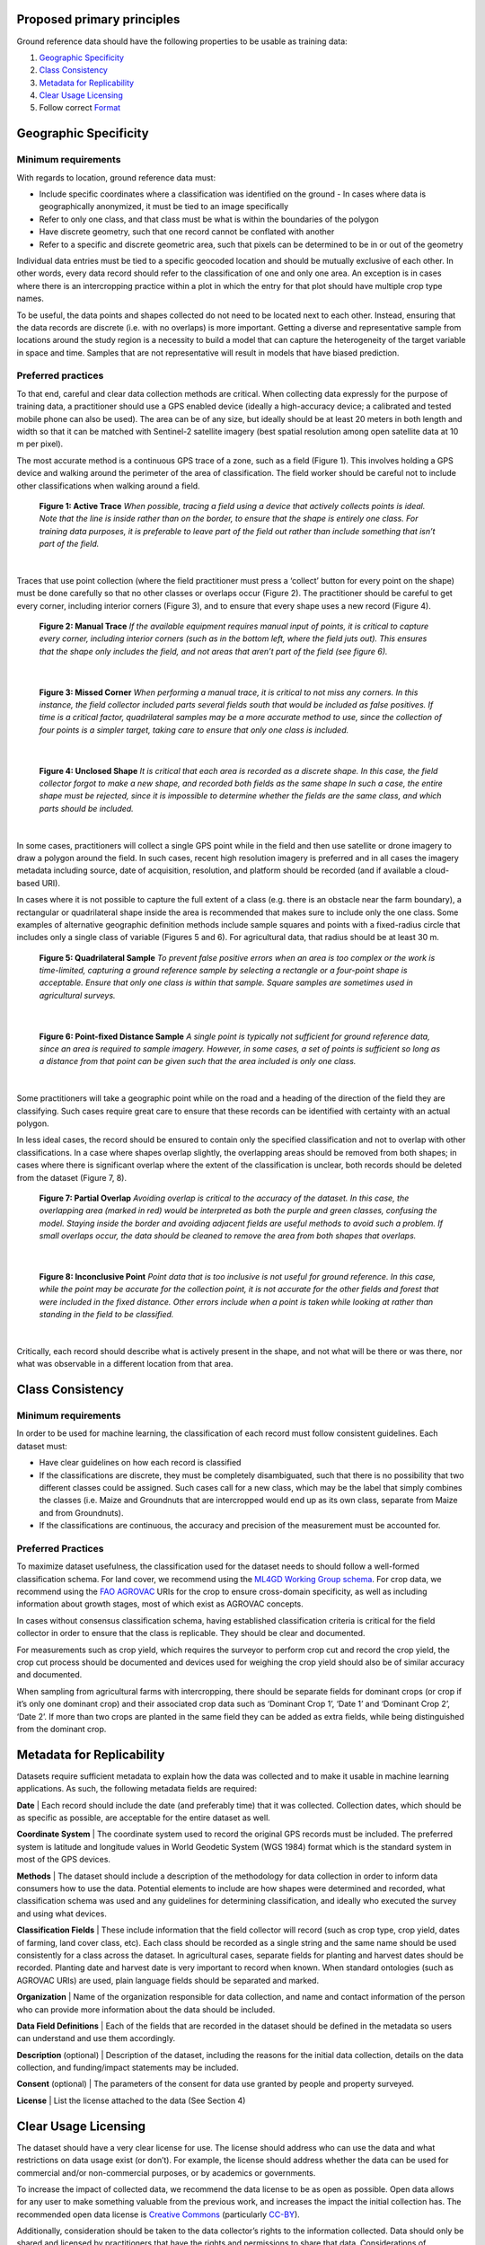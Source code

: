 Proposed primary principles
###########################

Ground reference data should have the following properties to be usable as training data:

1. `Geographic Specificity`_
2. `Class Consistency`_
3. `Metadata for Replicability`_
4. `Clear Usage Licensing`_
5. Follow correct `Format`_

Geographic Specificity
######################

Minimum requirements
********************

With regards to location, ground reference data must:

- Include specific coordinates where a classification was identified on the ground
  - In cases where data is geographically anonymized, it must be tied to an image specifically
- Refer to only one class, and that class must be what is within the boundaries of the polygon
- Have discrete geometry, such that one record cannot be conflated with another
- Refer to a specific and discrete geometric area, such that pixels can be determined to be in or out of the geometry

Individual data entries must be tied to a specific geocoded location and should be mutually exclusive of each other. In other words, every data record should refer to the classification of one and only one area. An exception is in cases where there is an intercropping practice within a plot in which the entry for that plot should have multiple crop type names.

To be useful, the data points and shapes collected do not need to be located next to each other. Instead, ensuring that the data records are discrete (i.e. with no overlaps) is more important. Getting a diverse and representative sample from locations around the study region is a necessity to build a model that can capture the heterogeneity of the target variable in space and time. Samples that are not representative will result in models that have biased prediction.

Preferred practices
*******************

To that end, careful and clear data collection methods are critical. When collecting data expressly for the purpose of training data, a practitioner should use a GPS enabled device (ideally a high-accuracy device; a calibrated and tested mobile phone can also be used). The area can be of any size, but ideally should be at least 20 meters in both length and width so that it can be matched with Sentinel-2 satellite imagery (best spatial resolution among open satellite data at 10 m per pixel).

The most accurate method is a continuous GPS trace of a zone, such as a field (Figure 1). This involves holding a GPS device and walking around the perimeter of the area of classification. The field worker should be careful not to include other classifications when walking around a field.

.. figure:: Figures/Figure_1_Active_Trace.png
  :width: 200

  **Figure 1: Active Trace** *When possible, tracing a field using a device that actively collects points is ideal. Note that the line is inside rather than on the border, to ensure that the shape is entirely one class. For training data purposes, it is preferable to leave part of the field out rather than include something that isn’t part of the field.*

|


Traces that use point collection (where the field practitioner must press a ‘collect’ button for every point on the shape) must be done carefully so that no other classes or overlaps occur (Figure 2). The practitioner should be careful to get every corner, including interior corners (Figure 3), and to ensure that every shape uses a new record (Figure 4).

.. figure:: Figures/Figure_2_Manual_Trace.png
  :width: 200

  **Figure 2: Manual Trace** *If the available equipment requires manual input of points, it is critical to capture every corner, including interior corners (such as in the bottom left, where the field juts out). This ensures that the shape only includes the field, and not areas that aren’t part of the field (see figure 6).*

|

.. figure:: Figures/Figure_3_Missed_Corner.png
  :width: 200

  **Figure 3: Missed Corner** *When performing a manual trace, it is critical to not miss any corners. In this instance, the field collector included parts several fields south that would be included as false positives. If time is a critical factor, quadrilateral samples may be a more accurate method to use, since the collection of four points is a simpler target, taking care to ensure that only one class is included.*

|

.. figure:: Figures/Figure_4_Unclosed_Shape.png
  :width: 200

  **Figure 4: Unclosed Shape** *It is critical that each area is recorded as a discrete shape. In this case, the field collector forgot to make a new shape, and recorded both fields as the same shape In such a case, the entire shape must be rejected, since it is impossible to determine whether the fields are the same class, and which parts should be included.*

|

In some cases, practitioners will collect a single GPS point while in the field and then use satellite or drone imagery to draw a polygon around the field. In such cases, recent high resolution imagery is preferred and in all cases the imagery metadata including source, date of acquisition, resolution, and platform should be recorded (and if available a cloud-based URI).

In cases where it is not possible to capture the full extent of a class (e.g. there is an obstacle near the farm boundary), a rectangular or quadrilateral shape inside the area is recommended that makes sure to include only the one class. Some examples of alternative geographic definition methods include sample squares and points with a fixed-radius circle that includes only a single class of variable (Figures 5 and 6). For agricultural data, that radius should be at least 30 m.

.. figure:: Figures/Figure_5_Quadrilateral_Sample.png
  :width: 200

  **Figure 5: Quadrilateral Sample** *To prevent false positive errors when an area is too complex or the work is time-limited, capturing a ground reference sample by selecting a rectangle or a four-point shape is acceptable. Ensure that only one class is within that sample. Square samples are sometimes used in agricultural surveys.*

|

.. figure:: Figures/Figure_6_Point-fixed_distance_sample.png
  :width: 200

  **Figure 6: Point-fixed Distance Sample** *A single point is typically not sufficient for ground reference data, since an area is required to sample imagery. However, in some cases, a set of points is sufficient so long as a distance from that point can be given such that the area included is only one class.*

|

Some practitioners will take a geographic point while on the road and a heading of the direction of the field they are classifying. Such cases require great care to ensure that these records can be identified with certainty with an actual polygon.

In less ideal cases, the record should be ensured to contain only the specified classification and not to overlap with other classifications. In a case where shapes overlap slightly, the overlapping areas should be removed from both shapes; in cases where there is significant overlap where the extent of the classification is unclear, both records should be deleted from the dataset (Figure 7, 8).

.. figure:: Figures/Figure_7_Partial_Overlap.png
  :width: 200

  **Figure 7: Partial Overlap** *Avoiding overlap is critical to the accuracy of the dataset. In this case, the overlapping area (marked in red) would be interpreted as both the purple and green classes, confusing the model. Staying inside the border and avoiding adjacent fields are useful methods to avoid such a problem. If small overlaps occur, the data should be cleaned to remove the area from both shapes that overlaps.*

|

.. figure:: Figures/Figure_8_Inconclusive_Point.png
  :width: 200

  **Figure 8: Inconclusive Point** *Point data that is too inclusive is not useful for ground reference. In this case, while the point may be accurate for the collection point, it is not accurate for the other fields and forest that were included in the fixed distance. Other errors include when a point is taken while looking at rather than standing in the field to be classified.*

|

Critically, each record should describe what is actively present in the shape, and not what will be there or was there, nor what was observable in a different location from that area.


Class Consistency
#################

Minimum requirements
********************

In order to be used for machine learning, the classification of each record must follow consistent guidelines. Each dataset must:

- Have clear guidelines on how each record is classified
- If the classifications are discrete, they must be completely disambiguated, such that there is no possibility that two different classes could be assigned. Such cases call for a new class, which may be the label that simply combines the classes (i.e. Maize and Groundnuts that are intercropped would end up as its own class, separate from Maize and from Groundnuts).
- If the classifications are continuous, the accuracy and precision of the measurement must be accounted for.

Preferred Practices
*******************

To maximize dataset usefulness, the classification used for the dataset needs to should follow a well-formed classification schema. For land cover, we recommend using the `ML4GD Working Group schema <https://github.com/radiantearth/ml4gd/blob/master/06142018-washington-dc/w1-lc-taxonomy/Draft_LC_taxonomy.pdf>`_. For crop data, we recommend using the `FAO AGROVAC <http://aims.fao.org/standards/agrovoc/editorial_guidelines>`_ URIs for the crop to ensure cross-domain specificity, as well as including information about growth stages, most of which exist as AGROVAC concepts.

In cases without consensus classification schema, having established classification criteria is critical for the field collector in order to ensure that the class is replicable. They should be clear and documented.

For measurements such as crop yield, which requires the surveyor to perform crop cut and record the crop yield, the crop cut process should be documented and devices used for weighing the crop yield should also be of similar accuracy and documented.

When sampling from agricultural farms with intercropping, there should be separate fields for dominant crops (or crop if it’s only one dominant crop) and their associated crop data such as ‘Dominant Crop 1’, ‘Date 1’ and ‘Dominant Crop 2’, ‘Date 2’. If more than two crops are planted in the same field they can be added as extra fields, while being distinguished from the dominant crop.


Metadata for Replicability
##########################

Datasets require sufficient metadata to explain how the data was collected and to make it usable in machine learning applications. As such, the following metadata fields are required:

**Date** | Each record should include the date (and preferably time) that it was collected. Collection dates, which should be as specific as possible, are acceptable for the entire dataset as well.

**Coordinate System** | The coordinate system used to record the original GPS records must be included. The preferred system is latitude and longitude values in World Geodetic System (WGS 1984) format which is the standard system in most of the GPS devices.

**Methods** | The dataset should include a description of the methodology for data collection in order to inform data consumers how to use the data. Potential elements to include are how shapes were determined and recorded, what classification schema was used and any guidelines for determining classification, and ideally who executed the survey and using what devices.

**Classification Fields** | These include information that the field collector will record (such as crop type, crop yield, dates of farming, land cover class, etc). Each class should be recorded as a single string and the same name should be used consistently for a class across the dataset. In agricultural cases, separate fields for planting and harvest dates should be recorded. Planting date and harvest date is very important to record when known. When standard ontologies (such as AGROVAC URIs) are used, plain language fields should be separated and marked.

**Organization** | Name of the organization responsible for data collection, and name and contact information of the person who can provide more information about the data should be included.

**Data Field Definitions** | Each of the fields that are recorded in the dataset should be defined in the metadata so users can understand and use them accordingly.

**Description** (optional) | Description of the dataset, including the reasons for the initial data collection, details on the data collection, and funding/impact statements may be included.

**Consent** (optional) | The parameters of the consent for data use granted by people and property surveyed.

**License** | List the license attached to the data (See Section 4)


Clear Usage Licensing
#####################

The dataset should have a very clear license for use. The license should address who can use the data and what restrictions on data usage exist (or don’t). For example, the license should address whether the data can be used for commercial and/or non-commercial purposes, or by academics or governments.

To increase the impact of collected data, we recommend the data license to be as open as possible. Open data allows for any user to make something valuable from the previous work, and increases the impact the initial collection has. The recommended open data license is `Creative Commons <https://creativecommons.org/about/program-areas/open-data/>`_ (particularly `CC-BY <https://creativecommons.org/licenses/by/4.0/>`_).

Additionally, consideration should be taken to the data collector’s rights to the information collected. Data should only be shared and licensed by practitioners that have the rights and permissions to share that data. Considerations of anonymization of individual identities should be undertaken without changing (or blurring) the geographic location of the data.

Format
######

The dataset should be cleaned and well-formed, particularly with all required metadata included. Any geographic file format can be used to record the data, including GeoJSON, Shapefile, and CSV.

Data descriptions should be in machine readable formats when possible, such as a GeoJSON or an attached XML file. Attached human readable description files, such as a PDF, are welcome but secondary.

When possible, we recommend using GeoJSON, since all data and metadata can be contained within a single file, without concerns about zipped folders. GeoJSON is also compatible with many current standards.

You can see a sample GeoJSON training data `here </sample-groundref-data.geojson>`_.
